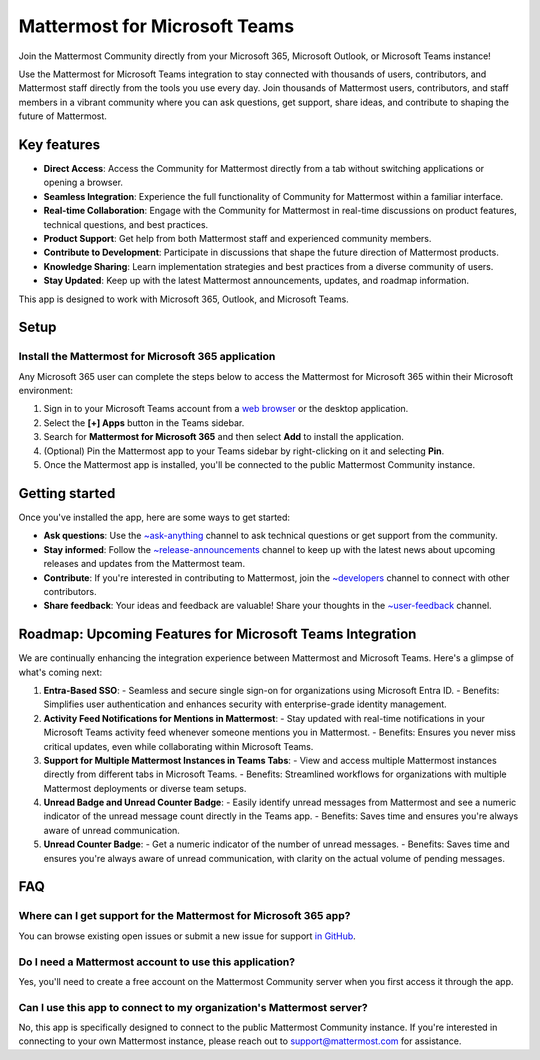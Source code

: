 Mattermost for Microsoft Teams
==============================

Join the Mattermost Community directly from your Microsoft 365, Microsoft Outlook, or Microsoft Teams instance!

Use the Mattermost for Microsoft Teams integration to stay connected with thousands of users, contributors, and Mattermost staff directly from the tools you use every day. Join thousands of Mattermost users, contributors, and staff members in a vibrant community where you can ask questions, get support, share ideas, and contribute to shaping the future of Mattermost.

.. image:: ../images/mattermost-for-microsoft_365.png
  :alt: Mattermost for Microsoft 365 is available in the Microsoft App Store.

Key features
------------

- **Direct Access**: Access the Community for Mattermost directly from a tab without switching applications or opening a browser.
- **Seamless Integration**: Experience the full functionality of Community for Mattermost within a familiar interface.
- **Real-time Collaboration**: Engage with the Community for Mattermost in real-time discussions on product features, technical questions, and best practices.
- **Product Support**: Get help from both Mattermost staff and experienced community members.
- **Contribute to Development**: Participate in discussions that shape the future direction of Mattermost products.
- **Knowledge Sharing**: Learn implementation strategies and best practices from a diverse community of users.
- **Stay Updated**: Keep up with the latest Mattermost announcements, updates, and roadmap information.

This app is designed to work with Microsoft 365, Outlook, and Microsoft Teams.

Setup
-----

Install the Mattermost for Microsoft 365 application
~~~~~~~~~~~~~~~~~~~~~~~~~~~~~~~~~~~~~~~~~~~~~~~~~~~~~

Any Microsoft 365 user can complete the steps below to access the Mattermost for Microsoft 365 within their Microsoft environment:

1. Sign in to your Microsoft Teams account from a `web browser <https://teams.microsoft.com/v2/?clientexperience=t2>`_ or the desktop application.

2. Select the **[+] Apps** button in the Teams sidebar.

3. Search for **Mattermost for Microsoft 365** and then select **Add** to install the application.

4. (Optional) Pin the Mattermost app to your Teams sidebar by right-clicking on it and selecting **Pin**.

5. Once the Mattermost app is installed, you'll be connected to the public Mattermost Community instance.

Getting started
----------------

Once you've installed the app, here are some ways to get started:

- **Ask questions**: Use the `~ask-anything <https://community.mattermost.com/core/channels/ask-anything>`_ channel to ask technical questions or get support from the community.

- **Stay informed**: Follow the `~release-announcements <https://community.mattermost.com/core/channels/release-announcements>`_ channel to keep up with the latest news about upcoming releases and updates from the Mattermost team.

- **Contribute**: If you're interested in contributing to Mattermost, join the `~developers <https://community.mattermost.com/core/channels/developers>`_ channel to connect with other contributors.

- **Share feedback**: Your ideas and feedback are valuable! Share your thoughts in the `~user-feedback <https://community.mattermost.com/core/channels/user-feedback>`_ channel.

Roadmap: Upcoming Features for Microsoft Teams Integration
----------------------------------------------------------

We are continually enhancing the integration experience between Mattermost and Microsoft Teams. Here's a glimpse of what's coming next:

1. **Entra-Based SSO**: 
   - Seamless and secure single sign-on for organizations using Microsoft Entra ID.
   - Benefits: Simplifies user authentication and enhances security with enterprise-grade identity management.

2. **Activity Feed Notifications for Mentions in Mattermost**: 
   - Stay updated with real-time notifications in your Microsoft Teams activity feed whenever someone mentions you in Mattermost.
   - Benefits: Ensures you never miss critical updates, even while collaborating within Microsoft Teams.

3. **Support for Multiple Mattermost Instances in Teams Tabs**: 
   - View and access multiple Mattermost instances directly from different tabs in Microsoft Teams.
   - Benefits: Streamlined workflows for organizations with multiple Mattermost deployments or diverse team setups.

4. **Unread Badge and Unread Counter Badge**: 
   - Easily identify unread messages from Mattermost and see a numeric indicator of the unread message count directly in the Teams app.
   - Benefits: Saves time and ensures you're always aware of unread communication.

5. **Unread Counter Badge**: 
   - Get a numeric indicator of the number of unread messages.
   - Benefits: Saves time and ensures you're always aware of unread communication, with clarity on the actual volume of pending messages.

FAQ
---

Where can I get support for the Mattermost for Microsoft 365 app?
~~~~~~~~~~~~~~~~~~~~~~~~~~~~~~~~~~~~~~~~~~~~~~~~~~~~~~~~~~~~~~~~~

You can browse existing open issues or submit a new issue for support `in GitHub <https://github.com/mattermost/mattermost-teams-tab/issues>`_.

Do I need a Mattermost account to use this application?
~~~~~~~~~~~~~~~~~~~~~~~~~~~~~~~~~~~~~~~~~~~~~~~~~~~~~~~

Yes, you'll need to create a free account on the Mattermost Community server when you first access it through the app.

Can I use this app to connect to my organization's Mattermost server?
~~~~~~~~~~~~~~~~~~~~~~~~~~~~~~~~~~~~~~~~~~~~~~~~~~~~~~~~~~~~~~~~~~~~~

No, this app is specifically designed to connect to the public Mattermost Community instance. If you're interested in connecting to your own Mattermost instance, please reach out to support@mattermost.com for assistance.
